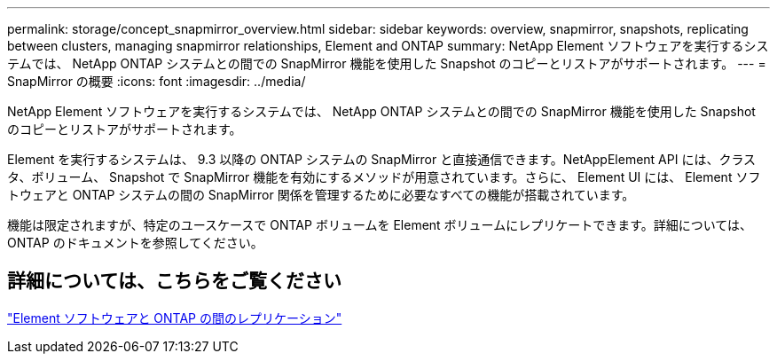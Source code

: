 ---
permalink: storage/concept_snapmirror_overview.html 
sidebar: sidebar 
keywords: overview, snapmirror, snapshots, replicating between clusters, managing snapmirror relationships, Element and ONTAP 
summary: NetApp Element ソフトウェアを実行するシステムでは、 NetApp ONTAP システムとの間での SnapMirror 機能を使用した Snapshot のコピーとリストアがサポートされます。 
---
= SnapMirror の概要
:icons: font
:imagesdir: ../media/


[role="lead"]
NetApp Element ソフトウェアを実行するシステムでは、 NetApp ONTAP システムとの間での SnapMirror 機能を使用した Snapshot のコピーとリストアがサポートされます。

Element を実行するシステムは、 9.3 以降の ONTAP システムの SnapMirror と直接通信できます。NetAppElement API には、クラスタ、ボリューム、 Snapshot で SnapMirror 機能を有効にするメソッドが用意されています。さらに、 Element UI には、 Element ソフトウェアと ONTAP システムの間の SnapMirror 関係を管理するために必要なすべての機能が搭載されています。

機能は限定されますが、特定のユースケースで ONTAP ボリュームを Element ボリュームにレプリケートできます。詳細については、 ONTAP のドキュメントを参照してください。



== 詳細については、こちらをご覧ください

http://docs.netapp.com/ontap-9/topic/com.netapp.doc.pow-sdbak/home.html["Element ソフトウェアと ONTAP の間のレプリケーション"]
